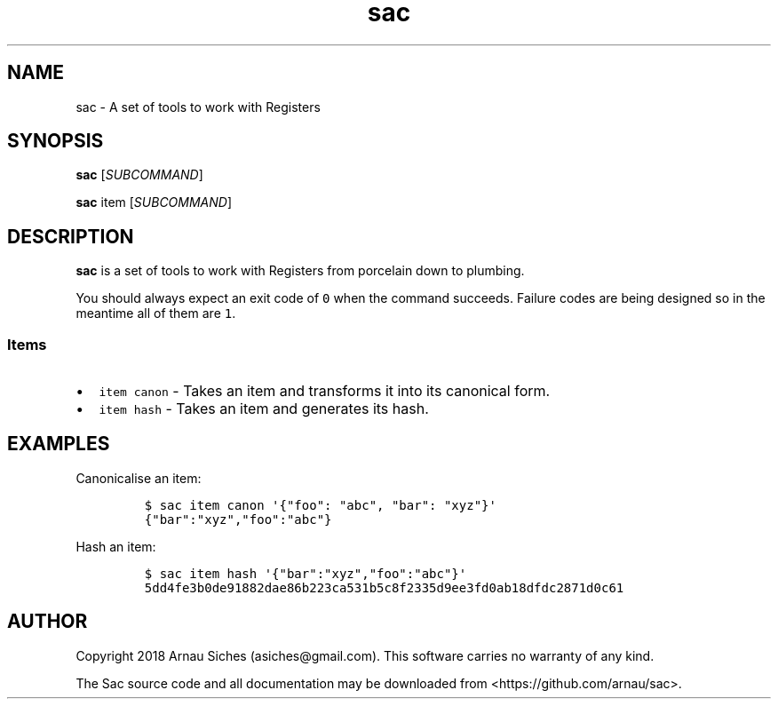 .TH sac 1 "" "sac 0.1.0"
.SH NAME
.PP
sac \- A set of tools to work with Registers
.SH SYNOPSIS
.PP
\f[B]sac\f[] [\f[I]SUBCOMMAND\f[]]
.PP
\f[B]sac\f[] item [\f[I]SUBCOMMAND\f[]]
.SH DESCRIPTION
.PP
\f[B]sac\f[] is a set of tools to work with Registers from porcelain
down to plumbing.
.PP
You should always expect an exit code of \f[C]0\f[] when the command
succeeds.
Failure codes are being designed so in the meantime all of them are
\f[C]1\f[].
.SS Items
.IP \[bu] 2
\f[C]item\ canon\f[] \- Takes an item and transforms it into its
canonical form.
.IP \[bu] 2
\f[C]item\ hash\f[] \- Takes an item and generates its hash.
.SH EXAMPLES
.PP
Canonicalise an item:
.IP
.nf
\f[C]
$\ sac\ item\ canon\ \[aq]{"foo":\ "abc",\ "bar":\ "xyz"}\[aq]
{"bar":"xyz","foo":"abc"}
\f[]
.fi
.PP
Hash an item:
.IP
.nf
\f[C]
$\ sac\ item\ hash\ \[aq]{"bar":"xyz","foo":"abc"}\[aq]
5dd4fe3b0de91882dae86b223ca531b5c8f2335d9ee3fd0ab18dfdc2871d0c61
\f[]
.fi
.SH AUTHOR
.PP
Copyright 2018 Arnau Siches (asiches\@gmail.com).
This software carries no warranty of any kind.
.PP
The Sac source code and all documentation may be downloaded
from <https://github.com/arnau/sac>.
